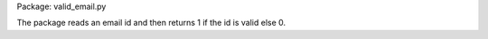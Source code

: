 Package: valid_email.py

The package reads an email id and then returns 1 if the id is valid else 0.

